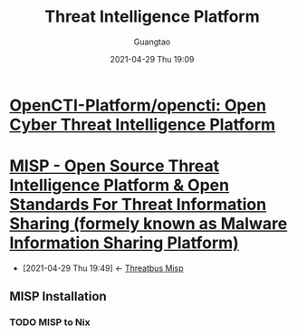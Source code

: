 #+TITLE:  Threat Intelligence Platform
#+AUTHOR: Guangtao
#+EMAIL: gtrunsec@hardenedlinux.org
#+DATE: 2021-04-29 Thu 19:09
#+OPTIONS:   H:3 num:t toc:t \n:nil @:t ::t |:t ^:nil -:t f:t *:t <:t



* [[https://github.com/OpenCTI-Platform/opencti][OpenCTI-Platform/opencti: Open Cyber Threat Intelligence Platform]]
* [[https://www.misp-project.org/][MISP - Open Source Threat Intelligence Platform & Open Standards For Threat Information Sharing (formely known as Malware Information Sharing Platform)]]
:PROPERTIES:
:ID:       6213b79f-d559-472e-acc0-19b32cc550a8
:END:
- [2021-04-29 Thu 19:49] <- [[id:1145905f-46a6-416e-b1f6-7dba1136c2ff][Threatbus Misp]]
** MISP Installation
*** TODO MISP to Nix
